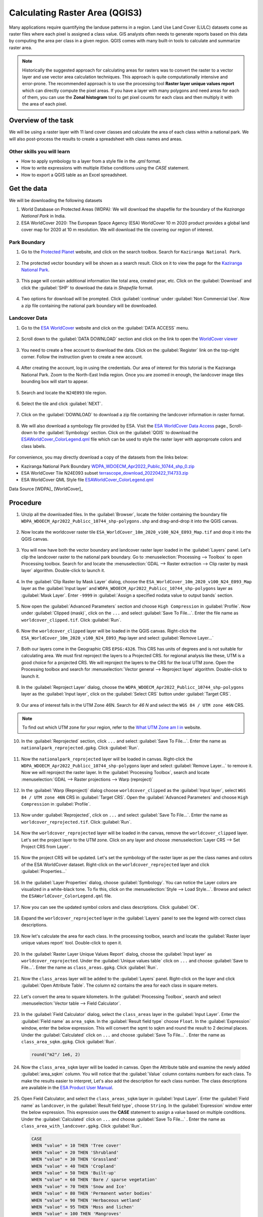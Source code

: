 Calculating Raster Area (QGIS3)
===============================

Many applications require quantifying the landuse patterns in a region. Land Use Land Cover (LULC) datasets come as raster files where each pixel is assigned a class value. GIS analysts often needs to generate reports based on this data by computing the area per class in a given region. QGIS comes with many built-in tools to calculate and summarize raster area.

.. note::

	Historically the suggested approach for calculating areas for rasters was to convert the raster to a vector layer and use vector area calculation techniques. This approach is quite computationally intensive and error-prone. The recommended approach is to use the processing tool **Raster layer unique values report** which can directly compute the pixel areas. If you have a layer with many polygons and need areas for each of them, you can use the **Zonal histogram** tool to get pixel counts for each class and then multiply it with the area of each pixel.

Overview of the task
--------------------

We will be using a raster layer with 11 land cover classes and calculate the area of each class within a national park. We will also post-process the results to create a spreadsheet with class names and areas.

Other skills you will learn
^^^^^^^^^^^^^^^^^^^^^^^^^^^

- How to apply symbology to a layer from a style file in the `.qml` format.
- How to write expressions with multiple if/else conditions using the `CASE` statement.
- How to export a QGIS table as an Excel spreadsheet. 

Get the data
------------

We will be downloading the following datasets

1. World Database on Protected Areas (WDPA): We will download the shapefile for the boundary of the *Kaziranga National Park* in India.
2. ESA WorldCover 2020: The European Space Agency (ESA) WorldCover 10 m 2020 product provides a global land cover map for 2020 at 10 m resolution. We will download the tile covering our region of interest.

Park Boundary
^^^^^^^^^^^^^

1. Go to the `Protected Planet <https://www.protectedplanet.net/>`_ website, and click on the search toolbox. Search for ``Kaziranga National Park``. 

  .. image:: /static/3/calculating_raster_area/images/data01.png
     :align: center

2. The protected vector boundary will be shown as a search result. Click on it to view the page for the `Kaziranga National Park <https://www.protectedplanet.net/10744>`_. 

  .. image:: /static/3/calculating_raster_area/images/data02.png
     :align: center

3. This page will contain additional information like total area, created year, etc. Click on the :guilabel:`Download` and click the :guilabel:`SHP` to download the data in *Shapefile* format. 

  .. image:: /static/3/calculating_raster_area/images/data03.png
     :align: center


4. Two options for download will be prompted. Click :guilabel:`continue` under :guilabel:`Non Commercial Use`. Now a zip file containing the national park boundary will be downloaded.

  .. image:: /static/3/calculating_raster_area/images/data04.png
     :align: center


Landcover Data
^^^^^^^^^^^^^^

1. Go to the `ESA WorldCover <https://esa-worldcover.org/en>`_ website and click on the :guilabel:`DATA ACCESS` menu. 

  .. image:: /static/3/calculating_raster_area/images/data11.png
     :align: center

2. Scroll down to the :guilabel:`DATA DOWNLOAD` section and click on the link to open the `WorldCover viewer <https://viewer.esa-worldcover.org/worldcover/>`_

  .. image:: /static/3/calculating_raster_area/images/data12.png
     :align: center

3. You need to create a free account to download the data. Click on the :guilabel:`Register` link on the top-right corner. Follow the instruction given to create a new account. 

  .. image:: /static/3/calculating_raster_area/images/data13.png
     :align: center


4. After creating the account, log in using the credentials. Our area of interest for this tutorial is the Kaziranga National Park. Zoom to the North-East India region. Once you are zoomed in enough, the landcover image tiles bounding box will start to appear.

  .. image:: /static/3/calculating_raster_area/images/data14.png
     :align: center
	 
5. Search and locate the ``N24E093`` tile region. 

  .. image:: /static/3/calculating_raster_area/images/data15.png
     :align: center
	 
6. Select the tile and click :guilabel:`NEXT`. 

  .. image:: /static/3/calculating_raster_area/images/data16.png
     :align: center


7. Click on the :guilabel:`DOWNLOAD` to download a zip file containing the landcover information in raster format. 

  .. image:: /static/3/calculating_raster_area/images/data17.png
     :align: center
	 
8. We will also download a symbology file provided by ESA. Visit the `ESA WorldCover Data Access <https://esa-worldcover.org/en/data-access>`_ page., Scroll-down to the :guilabel:`Symbology` section. Click on the :guilabel:`QGIS` to download the `ESAWorldCover_ColorLegend.qml <https://esa-worldcover.s3.amazonaws.com/v100/2020/docs/ESAWorldCover_ColorLegend.qml>`_ file which can be used to style the raster layer with approproate colors and class labels.

  .. image:: /static/3/calculating_raster_area/images/data18.png
     :align: center
	 
For convenience, you may directly download a copy of the datasets from the links below: 

* Kaziranga National Park Boundary `WDPA_WDOECM_Apr2022_Public_10744_shp_0.zip <https://www.qgistutorials.com/downloads/WDPA_WDOECM_Apr2022_Public_10744_shp_0.zip>`_
* ESA WorldCover Tile N24E093 subset `terrascope_download_20220422_114733.zip <https://www.qgistutorials.com/downloads/terrascope_download_20220422_114733.zip>`_
* ESA WorldCover QML Style file `ESAWorldCover_ColorLegend.qml <https://www.qgistutorials.com/downloads/ESAWorldCover_ColorLegend.qml>`_

Data Source [WDPA]_ [WorldCover]_

Procedure
---------

1. Unzip all the downloaded files. In the :guilabel:`Browser`, locate the folder containing the boundary file  ``WDPA_WDOECM_Apr2022_Publicc_10744_shp-polygons.shp`` and drag-and-drop it into the QGIS canvas. 

  .. image:: /static/3/calculating_raster_area/images/01.png
     :align: center

2. Now locate the worldcover raster tile  ``ESA_WorldCover_10m_2020_v100_N24_E093_Map.tif`` and drop it into the QGIS canvas. 

  .. image:: /static/3/calculating_raster_area/images/02.png
     :align: center

3. You will now have both the vector boundary and landcover raster layer loaded in the :guilabel:`Layers` panel. Let's clip the landcover raster to the national park boundary. Go to :menuselection:`Processing --> Toolbox` to open Processing toolbox. Search for and locate the :menuselection:`GDAL --> Raster extraction --> Clip raster by mask layer` algorithm. Double-click to launch it.

  .. image:: /static/3/calculating_raster_area/images/03.png
     :align: center


4. In the :guilabel:`Clip Raster by Mask Layer` dialog, choose the ``ESA_WorldCover_10m_2020_v100_N24_E093_Map`` layer as the :guilabel:`Input layer` and ``WDPA_WDOECM_Apr2022_Publicc_10744_shp-polygons`` layer as :guilabel:`Mask Layer`. Enter ``-9999`` in :guilabel:`Assign a specified nodata value to output bands` section. 

  .. image:: /static/3/calculating_raster_area/images/04.png
     :align: center


5. Now open the :guilabel:`Advanced Parameters` section and choose ``High Compression`` in :guilabel:`Profile`. Now under  :guilabel:`Clipped (mask)`, click on the ``...`` and select :guilabel:`Save To File...`. Enter the file name as ``worldcover_clipped.tif``. Click :guilabel:`Run`. 

  .. image:: /static/3/calculating_raster_area/images/05.png
     :align: center
	 
6. Now the ``worldcover_clipped`` layer will be loaded in the QGIS canvas. Right-click the ``ESA_WorldCover_10m_2020_v100_N24_E093_Map`` layer and select :guilabel:`Remove Layer...`

  .. image:: /static/3/calculating_raster_area/images/06.png
     :align: center

7. Both our layers come in the Geographic CRS ``EPSG:4326``. This CRS has units of degrees and is not suitable for calculating area. We must first reproject the layers to a Projected CRS. for regional analysis like these, UTM is a good choice for a projected CRS. We will reproject the layers to the CRS for the local UTM zone. Open the Processing toolbox and search for :menuselection:`Vector general --> Reproject layer` algorithm. Double-click to launch it.

  .. image:: /static/3/calculating_raster_area/images/07.png
     :align: center

8. In the :guilabel:`Reproject Layer` dialog, choose the ``WDPA_WDOECM_Apr2022_Publicc_10744_shp-polygons`` layer as the :guilabel:`Input layer`, click on the :guilabel:`Select CRS` button under :guilabel:`Target CRS`. 


  .. image:: /static/3/calculating_raster_area/images/08.png
     :align: center


9. Our area of interest falls in the UTM Zone 46N. Search for *46 N* and select the ``WGS 84 / UTM zone 46N`` CRS. 

  .. image:: /static/3/calculating_raster_area/images/09.png
     :align: center

.. note::

  To find out which UTM zone for your region,  refer to the `What UTM Zone am I in <https://mangomap.com/robertyoung/maps/69585/what-utm-zone-am-i-in-#>`_ website. 

10. In the :guilabel:`Reprojected` section,  click ``...`` and select :guilabel:`Save To File...`. Enter the name as ``nationalpark_reprojected.gpkg``. Click :guilabel:`Run`. 

  .. image:: /static/3/calculating_raster_area/images/10.png
     :align: center


11. Now the ``nationalpark_reprojected`` layer will be loaded in canvas. Right-click the ``WDPA_WDOECM_Apr2022_Publicc_10744_shp-polygons`` layer and select :guilabel:`Remove Layer...` to remove it. Now we will reproject the raster layer. In the :guilabel:`Processing Toolbox`, search and locate :menuselection:`GDAL --> Raster projections --> Warp (reproject)` 

  .. image:: /static/3/calculating_raster_area/images/11.png
     :align: center

12. In the :guilabel:`Warp (Reproject)` dialog choose ``worldcover_clipped`` as the :guilabel:`Input layer`, select ``WGS 84 / UTM zone 46N`` CRS in :guilabel:`Target CRS`. Open the :guilabel:`Advanced Parameters` and choose ``High Compression`` in :guilabel:`Profile`. 

  .. image:: /static/3/calculating_raster_area/images/12.png
     :align: center

13. Now under :guilabel:`Reprojected`, click on ``...`` and select :guilabel:`Save To File...`. Enter the name as ``worldcover_reprojected.tif``. Click :guilabel:`Run`. 

  .. image:: /static/3/calculating_raster_area/images/13.png
     :align: center


14. Now the ``worldcover_reprojected`` layer will be loaded in the canvas, remove the ``worldcover_clipped`` layer. Let's set the project layer to the UTM zone. Click on any layer and choose :menuselection:`Layer CRS --> Set Project CRS from Layer`. 

  .. image:: /static/3/calculating_raster_area/images/14.png
     :align: center


15. Now the project CRS will be updated. Let's set the symbology of the raster layer as per the class names and colors of the ESA WorldCover dataset. Right-click on the ``worldcover_reprojected`` layer and click :guilabel:`Properties...`

  .. image:: /static/3/calculating_raster_area/images/15.png
     :align: center
	 
16. In the :guilabel:`Layer Properties` dialog, choose :guilabel:`Symbology`. You can notice the Layer colors are visualized in a  white-black tone. To fix this, click on the :menuselection:`Style --> Load Style...`. Browse and select the ``ESAWorldCover_ColorLegend.qml`` file.  

  .. image:: /static/3/calculating_raster_area/images/16.png
     :align: center

17. Now you can see the updated symbol colors and class descriptions. Click :guilabel:`OK`. 

  .. image:: /static/3/calculating_raster_area/images/17.png
     :align: center

18. Expand the ``worldcover_reprojected`` layer in the :guilabel:`Layers` panel to see the legend with correct class descriptions.

  .. image:: /static/3/calculating_raster_area/images/18.png
     :align: center

19. Now let's calculate the area for each class. In the processing toolbox, search and locate the :guilabel:`Raster layer unique values report` tool. Double-click to open it.

  .. image:: /static/3/calculating_raster_area/images/19.png
     :align: center


20. In the :guilabel:`Raster Layer Unique Values Report` dialog, choose the :guilabel:`Input layer` as ``worldcover_reprojected``. Under the :guilabel:`Unique values table` click on ``...`` and choose :guilabel:`Save to File...`. Enter the name as ``class_areas.gpkg``. Click :guilabel:`Run`. 

  .. image:: /static/3/calculating_raster_area/images/20.png
     :align: center

21. Now the ``class_areas`` layer will be added to the :guilabel:`Layers` panel. Right-click on the layer and click :guilabel:`Open Attribute Table`. The column ``m2`` contains the area for each class in square meters. 

  .. image:: /static/3/calculating_raster_area/images/21.png
     :align: center

22. Let's convert the area to square kilometers. In the :guilabel:`Processing Toolbox`, search and select :menuselection:`Vector table --> Field Calculator`.  

  .. image:: /static/3/calculating_raster_area/images/22.png
     :align: center

23. In the :guilabel:`Field Calculator` dialog, select the ``class_areas`` layer in the :guilabel:`Input Layer`. Enter the :guilabel:`Field name` as ``area_sqkm``. In the :guilabel:`Result field type` choose ``Float``. In the :guilabel:`Expression` window,  enter the below expression. This will convert the sqmt to sqkm and round the result to 2 decimal places. Under the :guilabel:`Calculated` click on ``...`` and choose :guilabel:`Save To File...` . Enter the name as ``class_area_sqkm.gpkg``. Click :guilabel:`Run`. 

  .. code-block:: none

	round("m2"/ 1e6, 2)
	
  .. image:: /static/3/calculating_raster_area/images/23.png
     :align: center


24. Now the ``class_area_sqkm`` layer will be loaded in canvas. Open the Attribute table and examine the newly added :guilabel:`area_sqkm` column. You will notice that the :guilabel:`Value` column contains numbers for each class. To make the results easier to interpret, Let's also add the description for each class number. The class descriptions are available in the `ESA Product User Manual <https://esa-worldcover.s3.amazonaws.com/v100/2020/docs/WorldCover_PUM_V1.0.pdf>`_.

  .. image:: /static/3/calculating_raster_area/images/24.png
     :align: center


25. Open Field Calculator, and select the ``class_areas_sqkm`` layer in :guilabel:`Input Layer`. Enter the :guilabel:`Field name` as ``landcover``, in the :guilabel:`Result field type`, choose ``String``. In the :guilabel:`Expression` window enter the below expression. This expression uses the **CASE** statement to assign a value based on multiple conditions. Under the :guilabel:`Calculated` click on ``...`` and choose :guilabel:`Save To File...` . Enter the name as ``class_area_with_landcover.gpkg``. Click :guilabel:`Run`. 


  .. code-block:: none

	CASE 
	WHEN "value" = 10 THEN 'Tree cover' 
	WHEN "value" = 20 THEN 'Shrubland'
	WHEN "value" = 30 THEN 'Grassland'
	WHEN "value" = 40 THEN 'Cropland'
	WHEN "value" = 50 THEN 'Built-up'
	WHEN "value" = 60 THEN 'Bare / sparse vegetation'
	WHEN "value" = 70 THEN 'Snow and Ice'
	WHEN "value" = 80 THEN 'Permanent water bodies'
	WHEN "value" = 90 THEN 'Herbaceous wetland'
	WHEN "value" = 95 THEN 'Moss and lichen'
	WHEN "value" = 100 THEN 'Mangroves'
	END

  .. image:: /static/3/calculating_raster_area/images/25.png
     :align: center
	 
26. Now the ``class_area_with_landcover`` layer will be loaded in canvas. Open the Attribute table. The :guilabel:`landcover` column will contain the landcover name against each landcover value. 


  .. image:: /static/3/calculating_raster_area/images/26.png
     :align: center

27. Let's export this result as an excel file. Before export we will also organize the table and remove unwanted fields. In the :guilabel:`Processing Toolbox`, search and select :menuselection:`Vector table --> Refactor fields`.  

  .. image:: /static/3/calculating_raster_area/images/27.png
     :align: center

28. In the :guilabel:`Refactor Fields` dialog, select the ``class_area_with_landcover`` layer in the :guilabel:`Input Layer`. Select all columns except *area_sqkm* and *landcover*, then click :guilabel:`Delete selected field`. 

  .. image:: /static/3/calculating_raster_area/images/28.png
     :align: center

29. Now switch the order of the fields by using the :guilabel:`Move Selected Fields` button. Under the :guilabel:`Refactored`, click on ``...`` and choose :guilabel:`Save To File...`. Enter the name as ``park_ara_by_landcover.xlxs``. Click :guilabel:`Run`. 

  .. image:: /static/3/calculating_raster_area/images/29.png
     :align: center


30. The result will be a spreadheet with *landcover* and *area_sqkm* columns. 

  .. image:: /static/3/calculating_raster_area/images/30.png
     :align: center
